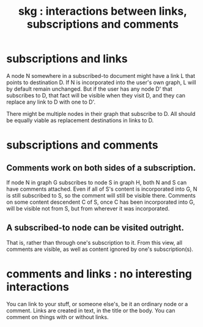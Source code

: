 :PROPERTIES:
:ID:       5eba18fb-8524-4073-b23c-b6fe5aa153f1
:END:
#+title: skg : interactions between links, subscriptions and comments
* subscriptions and links
  A node N somewhere in a subscribed-to document
  might have a link L that points to destination D.
  If N is incorporated into the user's own graph,
  L will by default remain unchanged.
  But if the user has any node D' that subscribes to D,
  that fact will be visible when they visit D,
  and they can replace any link to D with one to D'.

  There might be multiple nodes in their graph
  that subscribe to D.
  All should be equally viable
  as replacement destinations in links to D.
* subscriptions and comments
** Comments work on both sides of a subscription.
   If node N in graph G subscribes to node S in graph H,
   both N and S can have comments attached.
   Even if all of S's content is incorporated into G,
   N is still subscribed to S,
   so the comment will still be visible there.
   Comments on some content descendent C of S,
   once C has been incorporated into G,
   will be visible not from S,
   but from wherever it was incorporated.
** A subscribed-to node can be visited outright.
   That is, rather than through one's subscription to it.
   From this view, all comments are visible,
   as well as content ignored by one's subscription(s).
* comments and links : no interesting interactions
  You can link to your stuff, or someone else's,
  be it an ordinary node or a comment.
  Links are created in text, in the title or the body.
  You can comment on things with or without links.
